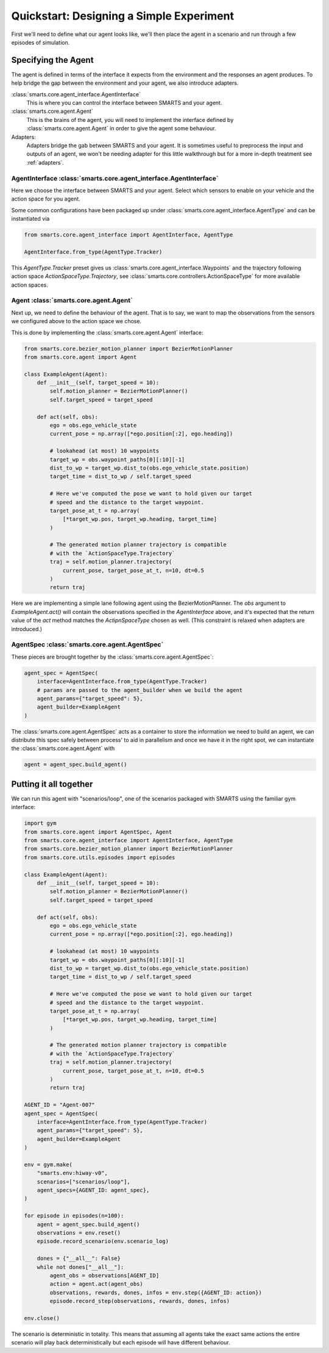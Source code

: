 Quickstart: Designing a Simple Experiment
=========================================

First we'll need to define what our agent looks like, we'll then place the agent in a scenario and run through a few episodes of simulation.

Specifying the Agent
--------------------

The agent is defined in terms of the interface it expects from the environment and the responses an agent produces. To help bridge the gap between the environment and your agent, we also introduce adapters.

:class:`smarts.core.agent_interface.AgentInterface`
   This is where you can control the interface between SMARTS and your agent.

:class:`smarts.core.agent.Agent`
   This is the brains of the agent, you will need to implement the interface defined by :class:`smarts.core.agent.Agent` in order to give the agent some behaviour.

Adapters:
  Adapters bridge the gab between SMARTS and your agent. It is sometimes useful to preprocess the input and outputs of an agent, we won't be needing adapter for this little walkthrough but for a more in-depth treatment see :ref:`adapters`.


AgentInterface :class:`smarts.core.agent_interface.AgentInterface`
^^^^^^^^^^^^^^^^^^^^^^^^^^^^^^^^^^^^^^^^^^^^^^^^^^^^^^^^^^^^^^^^^^

Here we choose the interface between SMARTS and your agent. Select which sensors to enable on your vehicle and the action space for you agent.

Some common configurations have been packaged up under :class:`smarts.core.agent_interface.AgentType` and can be instantiated via

.. code-block:: python

   from smarts.core.agent_interface import AgentInterface, AgentType

   AgentInterface.from_type(AgentType.Tracker)

This `AgentType.Tracker` preset gives us :class:`smarts.core.agent_interface.Waypoints` and the trajectory following action space `ActionSpaceType.Trajectory`, see :class:`smarts.core.controllers.ActionSpaceType` for more available action spaces.


Agent :class:`smarts.core.agent.Agent`
^^^^^^^^^^^^^^^^^^^^^^^^^^^^^^^^^^^^^^

Next up, we need to define the behaviour of the agent. That is to say, we want to map the observations from the sensors we configured above to the action space we chose.

This is done by implementing the :class:`smarts.core.agent.Agent` interface:

.. code-block:: python

   from smarts.core.bezier_motion_planner import BezierMotionPlanner
   from smarts.core.agent import Agent

   class ExampleAgent(Agent):
       def __init__(self, target_speed = 10):
           self.motion_planner = BezierMotionPlanner()
           self.target_speed = target_speed

       def act(self, obs):
           ego = obs.ego_vehicle_state
           current_pose = np.array([*ego.position[:2], ego.heading])

           # lookahead (at most) 10 waypoints
           target_wp = obs.waypoint_paths[0][:10][-1]
           dist_to_wp = target_wp.dist_to(obs.ego_vehicle_state.position)
           target_time = dist_to_wp / self.target_speed

           # Here we've computed the pose we want to hold given our target
           # speed and the distance to the target waypoint.
           target_pose_at_t = np.array(
               [*target_wp.pos, target_wp.heading, target_time]
           )

           # The generated motion planner trajectory is compatible
           # with the `ActionSpaceType.Trajectory`
           traj = self.motion_planner.trajectory(
               current_pose, target_pose_at_t, n=10, dt=0.5
           )
           return traj

Here we are implementing a simple lane following agent using the BezierMotionPlanner. The `obs` argument to `ExampleAgent.act()` will contain the observations specified in the `AgentInterface` above, and it's expected that the return value of the `act` method matches the `ActipnSpaceType` chosen as well. (This constraint is relaxed when adapters are introduced.)


AgentSpec :class:`smarts.core.agent.AgentSpec`
^^^^^^^^^^^^^^^^^^^^^^^^^^^^^^^^^^^^^^^^^^^^^^

These pieces are brought together by the :class:`smarts.core.agent.AgentSpec`:

.. code-block:: python

   agent_spec = AgentSpec(
       interface=AgentInterface.from_type(AgentType.Tracker)
       # params are passed to the agent_builder when we build the agent
       agent_params={"target_speed": 5},
       agent_builder=ExampleAgent
   )

The :class:`smarts.core.agent.AgentSpec` acts as a container to store the information we need to build an agent, we can distribute this spec safely between process' to aid in parallelism and once we have it in the right spot, we can instantiate the :class:`smarts.core.agent.Agent` with

.. code-block:: python

   agent = agent_spec.build_agent()

Putting it all together
-----------------------

We can run this agent with "scenarios/loop", one of the scenarios packaged with SMARTS using the familiar gym interface:

.. code-block:: python

   import gym
   from smarts.core.agent import AgentSpec, Agent
   from smarts.core.agent_interface import AgentInterface, AgentType
   from smarts.core.bezier_motion_planner import BezierMotionPlanner
   from smarts.core.utils.episodes import episodes

   class ExampleAgent(Agent):
       def __init__(self, target_speed = 10):
           self.motion_planner = BezierMotionPlanner()
           self.target_speed = target_speed

       def act(self, obs):
           ego = obs.ego_vehicle_state
           current_pose = np.array([*ego.position[:2], ego.heading])

           # lookahead (at most) 10 waypoints
           target_wp = obs.waypoint_paths[0][:10][-1]
           dist_to_wp = target_wp.dist_to(obs.ego_vehicle_state.position)
           target_time = dist_to_wp / self.target_speed

           # Here we've computed the pose we want to hold given our target
           # speed and the distance to the target waypoint.
           target_pose_at_t = np.array(
               [*target_wp.pos, target_wp.heading, target_time]
           )

           # The generated motion planner trajectory is compatible
           # with the `ActionSpaceType.Trajectory`
           traj = self.motion_planner.trajectory(
               current_pose, target_pose_at_t, n=10, dt=0.5
           )
           return traj

   AGENT_ID = "Agent-007"
   agent_spec = AgentSpec(
       interface=AgentInterface.from_type(AgentType.Tracker)
       agent_params={"target_speed": 5},
       agent_builder=ExampleAgent
   )

   env = gym.make(
       "smarts.env:hiway-v0",
       scenarios=["scenarios/loop"],
       agent_specs={AGENT_ID: agent_spec},
   )

   for episode in episodes(n=100):
       agent = agent_spec.build_agent()
       observations = env.reset()
       episode.record_scenario(env.scenario_log)

       dones = {"__all__": False}
       while not dones["__all__"]:
           agent_obs = observations[AGENT_ID]
           action = agent.act(agent_obs)
           observations, rewards, dones, infos = env.step({AGENT_ID: action})
           episode.record_step(observations, rewards, dones, infos)

   env.close()

The scenario is deterministic in totality. This means that assuming all agents take the exact same 
actions the entire scenario will play back deterministically but each episode will have different
behaviour.
